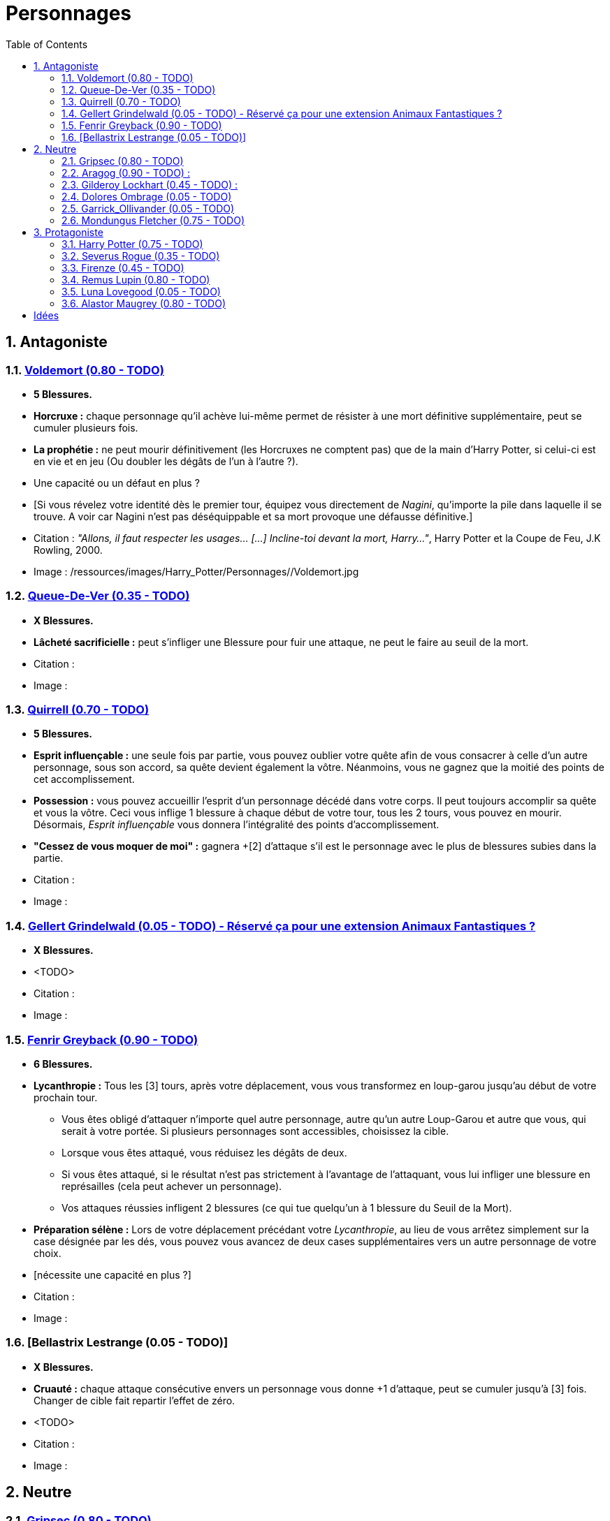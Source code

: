 :experimental:
:source-highlighter: pygments
:data-uri:
:icons: font

:toc:
:numbered:

:personnagesdir: /ressources/images/Harry_Potter/Personnages/

= Personnages

== Antagoniste

=== http://harrypotter.wikia.com/wiki/Tom_Riddle[Voldemort (0.80 - TODO)]

  * [red]*5 Blessures.*
  * *Horcruxe :* chaque personnage qu'il achève lui-même permet de résister à une mort définitive supplémentaire, peut se cumuler plusieurs fois.
  * *La prophétie :* ne peut mourir définitivement (les Horcruxes ne comptent pas) que de la main d'Harry Potter, si celui-ci est en vie et en jeu (Ou doubler les dégâts de l'un à l'autre ?).
  * Une capacité ou un défaut en plus ?
  * [Si vous révelez votre identité dès le premier tour, équipez vous directement de _Nagini_, qu'importe la pile dans laquelle il se trouve. A voir car Nagini n'est pas déséquippable et sa mort provoque une défausse définitive.]

  * Citation : _"Allons, il faut respecter les usages… [...] Incline-toi devant la mort, Harry…"_, Harry Potter et la Coupe de Feu, J.K Rowling, 2000.
  * Image : {personnagesdir}/Voldemort.jpg

=== http://harrypotter.wikia.com/wiki/Peter_Pettigrew[Queue-De-Ver (0.35 - TODO)]

  * [red]*X Blessures.*
  * *Lâcheté sacrificielle :* peut s'infliger une Blessure pour fuir une attaque, ne peut le faire au seuil de la mort.

  * Citation :
  * Image :

=== http://harrypotter.wikia.com/wiki/Quirinus_Quirrell[Quirrell (0.70 - TODO)]

  * [red]*5 Blessures.*
  * *Esprit influençable :* une seule fois par partie, vous pouvez oublier votre quête afin de vous consacrer à celle d'un autre personnage, sous son accord, sa quête devient également la vôtre. Néanmoins, vous ne gagnez que la moitié des points de cet accomplissement.
  * *Possession :* vous pouvez accueillir l'esprit d'un personnage décédé dans votre corps. Il peut toujours accomplir sa quête et vous la vôtre. Ceci vous inflige 1 blessure à chaque début de votre tour, tous les 2 tours, vous pouvez en mourir. Désormais, _Esprit influençable_ vous donnera l'intégralité des points d'accomplissement.
  * *"Cessez de vous moquer de moi" :* gagnera +[2] d'attaque s'il est le personnage avec le plus de blessures subies dans la partie.

  * Citation :
  * Image :

=== http://harrypotter.wikia.com/wiki/Gellert_Grindelwald[Gellert Grindelwald (0.05 - TODO) - Réservé ça pour une extension Animaux Fantastiques ?]

  * [red]*X Blessures.*
  * <TODO>

  * Citation :
  * Image :

=== http://harrypotter.wikia.com/wiki/Fenrir_Greyback[Fenrir Greyback (0.90 - TODO)]

  * [red]*6 Blessures.*
  * *Lycanthropie :* Tous les [3] tours, après votre déplacement, vous vous transformez en loup-garou jusqu'au début de votre prochain tour.
    ** Vous êtes obligé d'attaquer n'importe quel autre personnage, autre qu'un autre Loup-Garou et autre que vous, qui serait à votre portée. Si plusieurs personnages sont accessibles, choisissez la cible.
    ** Lorsque vous êtes attaqué, vous réduisez les dégâts de deux.
    ** Si vous êtes attaqué, si le résultat n'est pas strictement à l'avantage de l'attaquant, vous lui infliger une blessure en représailles (cela peut achever un personnage).
    ** Vos attaques réussies infligent 2 blessures (ce qui tue quelqu'un à 1 blessure du Seuil de la Mort).
  * *Préparation sélène :* Lors de votre déplacement précédant votre _Lycanthropie_, au lieu de vous arrêtez simplement sur la case désignée par les dés, vous pouvez vous avancez de deux cases supplémentaires vers un autre personnage de votre choix.
  * [nécessite une capacité en plus ?]

  * Citation :
  * Image :

=== [Bellastrix Lestrange (0.05 - TODO)]

  * [red]*X Blessures.*
  * *Cruauté :* chaque attaque consécutive envers un personnage vous donne +1 d'attaque, peut se cumuler jusqu'à [3] fois. Changer de cible fait repartir l'effet de zéro.
  * <TODO>

  * Citation :
  * Image :

== Neutre

=== http://harrypotter.wikia.com/wiki/Griphook[Gripsec (0.80 - TODO)]

  * [red]*X Blessures.*
  * *Sadisme :* gagne 1 d'attaque en combattant un personnage ayant subi plus de Blessures que vous.
  * *Ancien employé :* Gripsec peut retirer ses objets de Gringotts sans avoir tirer cette carte "Lieux". Virtuellement, vous avez donc 2 emplacements de carte en main supplémentaires.

  * Citation :
  * Image :

=== http://harrypotter.wikia.com/wiki/Aragog[Aragog (0.90 - TODO)] :

  * [red]*7 Blessures.*
  * *Ponte de Mosag :* A tout moment, lorsqu'Aragog reçoit un soin excèdentaire (lorsque vous avez 0 blessures subies), il génère un "Membre de la couvée".
  * *Colonie acromantulère :* Vous pouvez sacrifier des "Membres de la couvée" pour modifier le calcul des dégâts lors d'un combat, 1 "Membre de la couvée" sacrifié vous rapporte +1 d'attaque ou de défense, selon du côté où vous vous trouvez lors de l'attaque / défense.

  * Citation :
  * Image :

=== http://harrypotter.wikia.com/wiki/Gilderoy_Lockhart[Gilderoy Lockhart (0.45 - TODO)] :

  * [red]*X Blessures.*
  * *Escroc :* Vous pouvez vous attribuer l'accomplissement d'une quête d'un personnage affecté par votre compétence _Oubliettes_. Vous ne cumulez pas de points supplémentaires si vous accomplissez plusieurs quêtes grâce à cette compétence.
  * *Oubliettes :* Pendant votre tour, ciblez un personnage autre que vous, lancez les deux dés.
    ** Si le résultat est 7, la cible ne gagnera pas de points s'il accomplit sa quête ET ne pourra plus utiliser aucune de ses capacités de personnages.
    ** Si le résultat est 6, la cible ne gagnera pas de points s'il accomplit sa quête.
    ** Si le résultat est 3, vous ne gagnerez aucun points d'acomplissement de votre quête, ni de celle des autres.
    ** Si le résultat est 2, vous ne gagnerez aucun points d'acomplissement de votre quête, ni de celle des autres, et vous ne pourrez plus utiliser la compétences "Oubliettes".
  * <TODO> : le pb de ce personnage est qu'il nécessite l'application des points de quête.

  * Citation :
  * Image :

=== http://harrypotter.wikia.com/wiki/Dolores_Umbridge[Dolores Ombrage (0.05 - TODO)]

  * [red]*X Blessures.*
  * <TODO>

  * Citation :
  * Image :

=== http://harrypotter.wikia.com/wiki/Garrick_Ollivander[Garrick_Ollivander (0.05 - TODO)]

  * [red]*X Blessures.*
  * <TODO>

  * Citation :
  * Image :

=== http://harrypotter.wikia.com/wiki/Mundungus_Fletcher[Mondungus Fletcher (0.75 - TODO)]

  * [red]*4 Blessures.*
  * *Réseau d'informateurs intéressés :* Pendant votre tour, vous pouvez sacrifier 2 points d'équipement pour regarder la carte personnage ou quête d'un autre personnage. Peut être fait plusieurs fois par tour.
  * *Récupérateur :* au lieu d'attaquer, vous pouvez récupérer la dernière carte dans la défausse des consommables.
  * *Refourgueur :* vos consommables valent 1 point d'équipement et peuvent être vendus en tant que tels.
  * *Couardise :* vous ne pouvez attaquer si vous êtes à une blessure du seuil de la Mort.

  * Citation :
  * Image :

== Protagoniste

=== http://harrypotter.wikia.com/wiki/Harry_Potter[Harry Potter (0.75 - TODO)]

  * [red]*5 Blessures.*
  * [*La prophétie :* ne peut mourir définitivement que de la main de Voldemort, si celui-ci est en vie et en jeu.]
  * *Accio (1 utilisation tous les 2 tours):* Pendant votre tour, vous pouvez récuperer une carte de la pile Consommables ou Equipements [Voir pour nommer la carte)].
  * *Expelliarmus (1 utilisation disponible tous les 2 joueurs dans la partie]) :* lors d'un combat, désactivez toutes les armes équipées de l'adversaire (pas d'utilisation, pas d'effet) avant le calcul des dégâts. Si le résultat du combat est en la faveur d'Harry, toutes les armes équipées de l'adversaire lui reviennent.

  * Citation :
  * Image :

=== http://harrypotter.wikia.com/wiki/Severus_Snape[Severus Rogue (0.35 - TODO)]

  * [red]*5 Blessures.*
  * *Agent double :* peut se faire passer pour un Antagoniste tout le long de la partie et utiliser ce qui leur est exclusif.
  * *Maître des potions :* [Possibilité constante de faire l'effet du livre de potions du Prince de Sang-Mêlé.]

  * Citation :
  * Image :

=== http://harrypotter.wikia.com/wiki/Firenze[Firenze (0.45 - TODO)]

  * [red]*X Blessures.*
  * *Astrologie :* Au début de votre tour, vous pouvez regarder la première carte de la pile "Lieux".
  * *Maître des lieux :* Vous pouvez choisir la rencontre que vous faites dans le lieu "La Forêt Interdite".
  * *Monture :* Si vous le voulez, vous pouvez proposez à un joueur de déplacer son personnage en même temps que le votre. Son déplacement n'activera aucune case.

  * Citation :
  * Image :

=== http://harrypotter.wikia.com/wiki/Remus_Lupin[Remus Lupin (0.80 - TODO)]

  * [red]*5 Blessures.*
  * *Lycanthropie :* Tous les 4 tours, [après votre déplacement], vous vous transformez en loup-garou jusqu'au début de votre prochain tour.
    ** Vous êtes obligé d'attaquer n'importe quel autre personnage, autre qu'un autre Loup-Garou et autre que vous, qui serait à votre portée. Si plusieurs personnages sont accessibles, choisissez la cible.
    ** Vous réduisez les dégâts de deux.
    ** Si vous êtes attaqué, le résultat doit forcément être à l'avantage de l'attaquant, sans quoi vous lui infliger une blessure en représailles (cela peut achever un personnage).
    ** Vos attaques réussies infligent 2 blessures (ce qui tue quelqu'un à 1 blessure du Seuil de la Mort).
  * *Duelliste talentueux...*
    ** Si vous avez attaqué avec succès au tour précédent, vous gagnez un point d'attaque, peut être cumulé 2 fois.
  * *...nécessitant de l'entretien.*
    ** Si vous n'avez pas attaqué avec succès pendant les 2 derniers tours, vous perdez vos effets de Duelliste talentueux.
  * [Voir pour que ces bonus soient annulés avec la Lycanthropie ?]

  * *Citation :* _"C'est de la force des convictions que dépend la réussite, pas du nombre de partisan."_, Harry Potter et les Reliques de la Mort, J.K Rowling, 2007.
  * Image :

=== http://harrypotter.wikia.com/wiki/Luna_Lovegood[Luna Lovegood (0.05 - TODO)]

  * [red]*4 Blessures ?*
  * Un pouvoir pour voir les cartes dans les mains des autres personnes (activation, limite ?)
  * <TODO>
  * Accoutrement loufoque : si elle décide de se réveler lors de son premier tour, Luna a accès à tel ou tel item, la coiffe tête de lion et les lunettes, ou son cartable (comme ça Tête + Corps).
  * *Magizoologiste :* les accessoires des autres personnages ayant la capacité _Compagnon_ ne vous font aucun effet.
  * Il faudrait un pouvoir un peu tout au long de la partie.

  * Citation :
  * Image :

=== http://harrypotter.wikia.com/wiki/Alastor_Moody[Alastor Maugrey (0.80 - TODO)]

  * [red]*6 Blessures.*
  * *Jambe de bois détachable :* dorénavant, vos phases de déplacements se fera uniquement avec le dé à 4 faces.
  * *Jambe de bois rattachable :* passez votre phase de déplacement, dorénavant, vos phases de déplacements se fera uniquement avec les deux dés.
  * *Paranoïa :* Vous gagnez +1 de défense contre les ennemis non révélés. Vous ne pouvez recevoir en échange que des cartes qui vous soient revélées (fonctionne avec l'_Oeil magique d'Alastor Maugrey_).
  * *Auror d'exception :* vous bénéficez d'un bonus d'attaque et de défense de 2 face aux personnages Antagonistes.
  * Si vous révelez votre identité dès le premier tour, équipez vous directement de l'_Oeil magique d'Alastor Maugrey_, qu'importe la pile dans laquelle il se trouve.

  * Citation :
  * Image :

= Idées

* Norbert Dragoneau (Protagoniste)
* http://harrypotter.wikia.com/wiki/Neville_Longbottom (Protagoniste)
* link:http://harrypotter.wikia.com/wiki/Ghost[Certains des fantômes de Poudlard ?]
* http://harrypotter.wikia.com/wiki/Mykew_Gregorovitch
* http://harrypotter.wikia.com/wiki/Rosmerta
* http://harrypotter.wikia.com/wiki/Death_Eaters
* http://harrypotter.wikia.com/wiki/Muggle
* http://harrypotter.wikia.com/wiki/Golgomath
* http://harrypotter.wikia.com/wiki/Rita_Skeeter
* http://harrypotter.wikia.com/wiki/Antonin_Dolohov
* http://harrypotter.wikia.com/wiki/Molly_Weasley
* http://harrypotter.wikia.com/wiki/Horace_Slughorn
* https://en.wikipedia.org/wiki/Harry_Potter_and_the_Cursed_Child
* http://harrypotter.wikia.com/wiki/Muriel
* http://harrypotter.wikia.com/wiki/Peverell_family
* http://harrypotter.wikia.com/wiki/Dobby
* http://harrypotter.wikia.com/wiki/Kreacher
* http://harrypotter.wikia.com/wiki/Viktor_Krum
* https://fr.wikipedia.org/wiki/Liste_des_personnages_du_monde_des_sorciers_de_J._K._Rowling
* http://harrypotter.wikia.com/wiki/Newton_Scamander
* http://harrypotter.wikia.com/wiki/Bartemius_Crouch_Junior

* http://harrypotter.wikia.com/wiki/Unbreakable_Vow
* Delphini
* Lucius Malfoy ?
